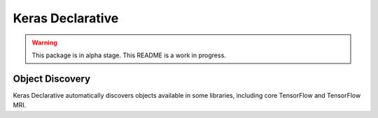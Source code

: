 Keras Declarative
=================

.. warning::
    This package is in alpha stage.
    This README is a work in progress.

Object Discovery
----------------

Keras Declarative automatically discovers objects available in some libraries,
including core TensorFlow and TensorFlow MRI.

